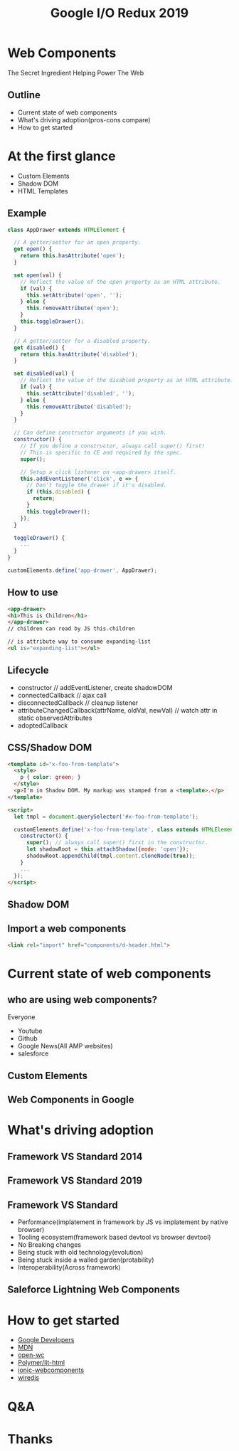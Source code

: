 #+REVEAL_ROOT: https://cdn.jsdelivr.net/npm/reveal.js@3.9.2
#+TITLE: Google I/O Redux 2019
#+Email: mail@liyaodong.com
#+Date:
#+Author:
#+OPTIONS: timestamp:nil, toc:nil, reveal_title_slide:nil, num:nil, reveal_history:true,
#+REVEAL_TRANS: concave
#+REVEAL_EXTRA_CSS: ./google_io.css
#+EXPORT_FILE_NAME: ../docs/web-components.html

* Web Components
  :PROPERTIES:
  :reveal_background: #ffffff
  :END:
  The Secret Ingredient Helping Power The Web
  #+REVEAL_HTML: <img class="stretch" src="./hashtag.gif">
** Outline
   - Current state of web components
   - What's driving adoption(pros-cons compare)
   - How to get started
* At the first glance
  - Custom Elements
  - Shadow DOM
  - HTML Templates
** Example
#+BEGIN_SRC javascript
class AppDrawer extends HTMLElement {

  // A getter/setter for an open property.
  get open() {
    return this.hasAttribute('open');
  }

  set open(val) {
    // Reflect the value of the open property as an HTML attribute.
    if (val) {
      this.setAttribute('open', '');
    } else {
      this.removeAttribute('open');
    }
    this.toggleDrawer();
  }

  // A getter/setter for a disabled property.
  get disabled() {
    return this.hasAttribute('disabled');
  }

  set disabled(val) {
    // Reflect the value of the disabled property as an HTML attribute.
    if (val) {
      this.setAttribute('disabled', '');
    } else {
      this.removeAttribute('disabled');
    }
  }

  // Can define constructor arguments if you wish.
  constructor() {
    // If you define a constructor, always call super() first!
    // This is specific to CE and required by the spec.
    super();

    // Setup a click listener on <app-drawer> itself.
    this.addEventListener('click', e => {
      // Don't toggle the drawer if it's disabled.
      if (this.disabled) {
        return;
      }
      this.toggleDrawer();
    });
  }

  toggleDrawer() {
    ...
  }
}

customElements.define('app-drawer', AppDrawer);
#+END_SRC
** How to use
#+BEGIN_SRC html
<app-drawer>
<h1>This is Children</h1>
</app-drawer>
// children can read by JS this.children

// is attribute way to consume expanding-list
<ul is="expanding-list"></ul>
#+END_SRC
** Lifecycle
- constructor // addEventListener, create shadowDOM
- connectedCallback // ajax call
- disconnectedCallback // cleanup listener
- attributeChangedCallback(attrName, oldVal, newVal) // watch attr in static observedAttributes
- adoptedCallback
** CSS/Shadow DOM
#+BEGIN_SRC html
<template id="x-foo-from-template">
  <style>
    p { color: green; }
  </style>
  <p>I'm in Shadow DOM. My markup was stamped from a <template>.</p>
</template>

<script>
  let tmpl = document.querySelector('#x-foo-from-template');

  customElements.define('x-foo-from-template', class extends HTMLElement {
    constructor() {
      super(); // always call super() first in the constructor.
      let shadowRoot = this.attachShadow({mode: 'open'});
      shadowRoot.appendChild(tmpl.content.cloneNode(true));
    }
    ...
  });
</script>
#+END_SRC
** Shadow DOM
  #+REVEAL_HTML: <img class="stretch" src="https://mdn.mozillademos.org/files/15788/shadow-dom.png">
** Import a web components
   #+begin_src html
   <link rel="import" href="components/d-header.html">
   #+end_src
* Current state of web components
** who are using web components?
   Everyone
   - Youtube
   - Github
   - Google News(All AMP websites)
   - salesforce
** Custom Elements
  #+REVEAL_HTML: <img class="stretch" src="./custom-element.jpg">
** Web Components in Google
  #+REVEAL_HTML: <img class="stretch" src="webcomponents-in-google.jpg">
* What's driving adoption
** Framework VS Standard 2014
  #+REVEAL_HTML: <img class="stretch" src="https://d259t2jj6zp7qm.cloudfront.net/images/c_scale%2Cw_800-webstack_2014_plain_kovxlr.png">
** Framework VS Standard 2019
  #+REVEAL_HTML: <img class="stretch" src="https://d12fd6m9xo0jeo.cloudfront.net/f30e3522-04e3-4893-870d-d9d0c1935430.png">
** Framework VS Standard
- Performance(implatement in framework by JS vs implatement by native browser)
- Tooling ecosystem(framework based devtool vs browser devtool)
- No Breaking changes
- Being stuck with old technology(evolution)
- Being stuck inside a walled garden(protability)
- Interoperability(Across framework)
** Saleforce Lightning Web Components
  #+REVEAL_HTML: <a href="https://developer.salesforce.com/blogs/2018/12/introducing-lightning-web-components.html" target="_blank">Introducing lightning web components</a>
  #+REVEAL_HTML: <img class="stretch" src="./lwc.jpg">
* How to get started
  - [[https://developers.google.com/web/fundamentals/web-components/][Google Developers]]
  - [[https://developer.mozilla.org/en-US/docs/Web/Web_Components][MDN]]
  - [[https://open-wc.org/guide/#quickstart][open-wc]]
  - [[https://lit-html.polymer-project.org/][Polymer/lit-html]]
  - [[https://ionicframework.com/docs/][ionic-webcomponents]]
  - [[https://wiredjs.com/showcase.html][wiredjs]]
* Q&A
* Thanks
